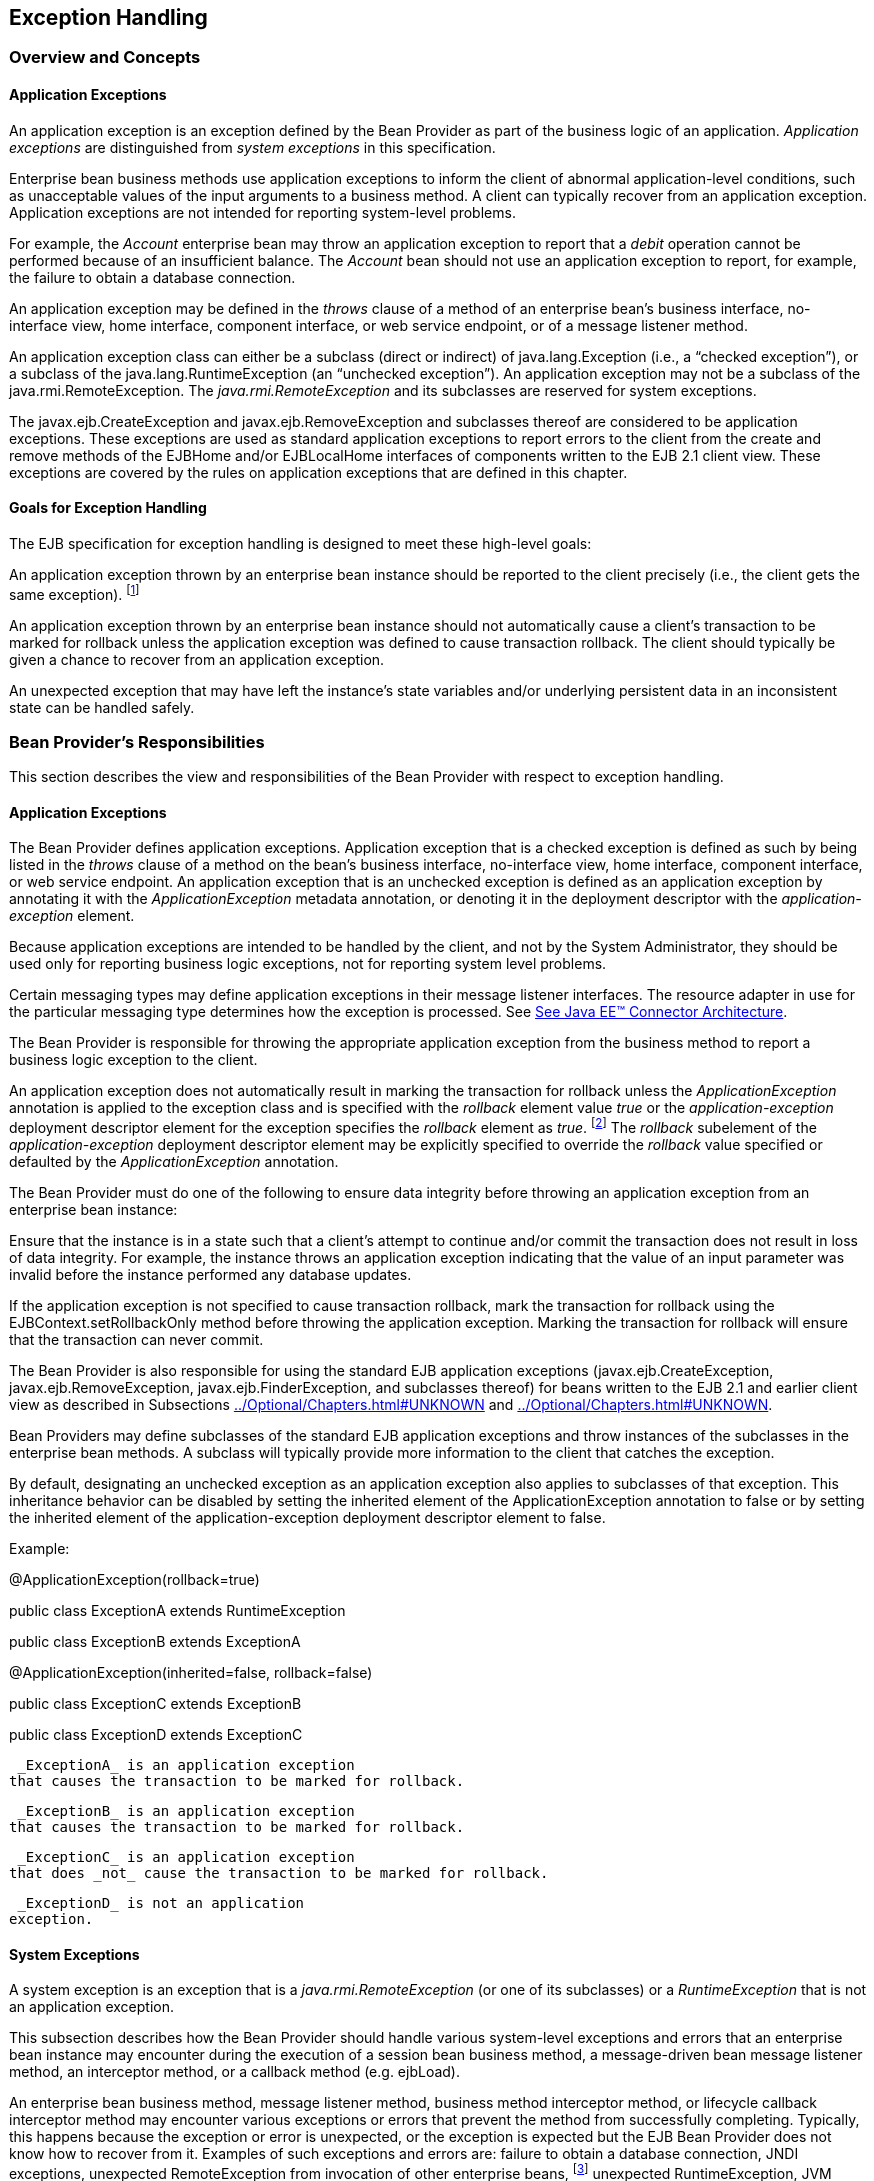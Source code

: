 [[a2940]]
== Exception Handling

=== Overview and Concepts


[[a2942]]
==== Application Exceptions

An
application exception is an exception
defined by the Bean Provider as part of the business logic of an
application. _Application exceptions_ are distinguished from _system
exceptions_ in this specification.

Enterprise bean business methods use
application exceptions to inform the client of abnormal
application-level conditions, such as unacceptable values of the input
arguments to a business method. A client can typically recover from an
application exception. Application exceptions are not intended for
reporting system-level problems.

For example, the _Account_ enterprise bean
may throw an application exception to report that a _debit_ operation
cannot be performed because of an insufficient balance. The _Account_
bean should not use an application exception to report, for example, the
failure to obtain a database connection.

An application exception may be defined in
the _throws_ clause of a method of an enterprise bean’s business
interface, no-interface view, home interface, component interface, or
web service endpoint, or of a message listener method.

An application exception class can either be
a subclass (direct or indirect) of
java.lang.Exception (i.e., a “checked
exception”), or a subclass of the java.lang.RuntimeException (an
“unchecked exception”). An application exception may not be a subclass
of the java.rmi.RemoteException. The _java.rmi.RemoteException_ and its
subclasses are reserved for system exceptions.

The
javax.ejb.CreateException
and javax.ejb.RemoveException and subclasses
thereof are considered to be application exceptions. These exceptions
are used as standard application exceptions to report errors to the
client from the create and remove methods of the EJBHome and/or
EJBLocalHome interfaces of components written to the EJB 2.1 client
view. These exceptions are covered by the rules on application
exceptions that are defined in this chapter.

==== Goals for Exception Handling

The EJB specification for exception handling
is designed to meet these high-level goals:

An application exception thrown by an
enterprise bean instance should be reported to the client precisely
(i.e., the client gets the same exception). footnote:a10282[This may not 
be the case where web services protocols are used. See <<a9873>>.]

An application exception thrown by an
enterprise bean instance should not automatically cause a client’s
transaction to be marked for rollback unless the application exception
was defined to cause transaction rollback. The client should typically
be given a chance to recover from an application exception.

An unexpected exception that may have left
the instance’s state variables and/or underlying persistent data in an
inconsistent state can be handled safely.

=== Bean Provider’s Responsibilities



This section describes the view and
responsibilities of the Bean Provider with respect to exception
handling.

==== Application Exceptions

The Bean Provider
defines application exceptions. Application exception that is a checked
exception is defined as such by being listed in the _throws_ clause of a
method on the bean’s business interface, no-interface view, home
interface, component interface, or web service endpoint. An application
exception that is an unchecked exception is defined as an application
exception by annotating it with the _ApplicationException_ metadata
annotation, or denoting it in the deployment descriptor with the
_application-exception_ element.

Because application exceptions are intended
to be handled by the client, and not by the System Administrator, they
should be used only for reporting business logic exceptions, not for
reporting system level problems.

Certain messaging types may define
application exceptions in their message listener interfaces. The
resource adapter in use for the particular messaging type determines how
the exception is processed. See link:Ejb.html#a9863[See Java EE™
Connector Architecture, version 1.7 (Connector).
http://jcp.org/en/jsr/detail?id=322.].

The Bean Provider
is responsible for throwing the appropriate application exception from
the business method to report a business logic exception to the client.

An application exception does not
automatically result in marking the transaction for rollback unless the
_ApplicationException_ annotation is applied to the exception class and
is specified with the _rollback_ element value _true_ or the
_application-exception_ deployment descriptor element for the exception
specifies the _rollback_ element as _true_. footnote:a10283[If a 
transaction had been marked for rollback, the value of the rollback 
element has no effect.] The
_rollback_ subelement of the _application-exception_ deployment
descriptor element may be explicitly specified to override the
_rollback_ value specified or defaulted by the _ApplicationException_
annotation.

The Bean Provider must do one of the
following to ensure data integrity before throwing an application
exception from an enterprise bean instance:

Ensure that the instance is in a state such
that a client’s attempt to continue and/or commit the transaction does
not result in loss of data integrity. For example, the instance throws
an application exception indicating that the value of an input parameter
was invalid before the instance performed any database updates.

If the application exception is not specified
to cause transaction rollback, mark the transaction for rollback using
the EJBContext.setRollbackOnly method before throwing the application
exception. Marking the transaction for rollback will ensure that the
transaction can never commit.

The Bean Provider is also responsible for
using the standard EJB application exceptions
(javax.ejb.CreateException, javax.ejb.RemoveException,
javax.ejb.FinderException, and subclasses thereof) for beans written to
the EJB 2.1 and earlier client view as described in Subsections
link:../Optional/Chapters.html#UNKNOWN[] and
link:../Optional/Chapters.html#UNKNOWN[].

Bean Providers may define subclasses of the
standard EJB application exceptions and throw instances of the
subclasses in the enterprise bean methods. A subclass will typically
provide more information to the client that catches the exception.

By default, designating an unchecked
exception as an application exception also applies to subclasses of that
exception. This inheritance behavior can be disabled by setting the
inherited element of the ApplicationException annotation to false or by
setting the inherited element of the application-exception deployment
descriptor element to false.

Example:

@ApplicationException(rollback=true)

public class ExceptionA extends
RuntimeException



public class ExceptionB extends ExceptionA



@ApplicationException(inherited=false,
rollback=false)

public class ExceptionC extends ExceptionB



public class ExceptionD extends ExceptionC

 _ExceptionA_ is an application exception
that causes the transaction to be marked for rollback.

 _ExceptionB_ is an application exception
that causes the transaction to be marked for rollback.

 _ExceptionC_ is an application exception
that does _not_ cause the transaction to be marked for rollback.

 _ExceptionD_ is not an application
exception.

[[a2986]]
==== System Exceptions

A system exception is an exception that is a
_java.rmi.RemoteException_ (or one of its subclasses) or a
_RuntimeException_ that is not an application exception.

This subsection describes how the Bean
Provider should handle various system-level exceptions and errors that
an enterprise bean instance may encounter during the execution of a
session bean business method, a message-driven bean message listener
method, an interceptor method, or a callback method (e.g. ejbLoad).

An enterprise
bean business method, message listener method, business method
interceptor method, or lifecycle callback interceptor method may
encounter various exceptions or errors that prevent the method from
successfully completing. Typically, this happens because the exception
or error is unexpected, or the exception is expected but the EJB Bean
Provider does not know how to recover from it. Examples of such
exceptions and errors are: failure to obtain a database connection, JNDI
exceptions, unexpected RemoteException from invocation of other
enterprise beans, footnote:a10284[Note that the enterprise bean business 
method may attempt to recover from a `RemoteException`. The text in this 
subsection applies only to the case when the business method does not wish 
to recover from the `RemoteException`.] unexpected RuntimeException,
JVM errors, and so on.

If the enterprise bean method encounters a
system-level exception or error that does not allow the method to
successfully complete, the method should throw a suitable
non-application exception that is compatible with the method’s _throws_
clause. While the EJB specification does not prescribe the exact usage
of the exception, it encourages the Bean Provider to follow these
guidelines:

If the bean method encounters a system
exception or error, it should simply propagate the error from the bean
method to the container (i.e., the bean method does not have to catch
the exception).

If the bean method performs an operation that
results in a checked exception footnote:a10285[A checked exception is one 
that is not a subclass of `java.lang.RuntimeException`.] that the bean
method cannot recover, the bean method should throw the
javax.ejb.EJBException that wraps the original exception.

Any other unexpected error conditions should
be reported using the javax.ejb.EJBException.

Note that the javax.ejb.EJBException is a
subclass of the java.lang.RuntimeException, and therefore it does not
have to be listed in the _throws_ clauses of the business methods.

The container catches a non-application
exception; logs it (which can result in alerting the System
Administrator); and, unless the bean is a message-driven bean, throws
the _javax.ejb.EJBException_ footnote:a10286[If the business interface 
is a remote business interface that extends `java.rmi.Remote`, the 
`java.rmi.RemoteException` is thrown to the client instead.] or, if the web
service client view is used, the _java.rmi.RemoteException_ . If the EJB
2.1 client view is used, the container throws the
java.rmi.RemoteException (or subclass thereof) to the client if the
client is a remote client, or throws the _javax.ejb.EJBException_ (or
subclass thereof) to the client if the client is a local client. In the
case of a message-driven bean, the container logs the exception and then
throws a _javax.ejb.EJBException_ that wraps the original exception to
the resource adapter. (See link:Ejb.html#a9863[See Java EE™
Connector Architecture, version 1.7 (Connector).
http://jcp.org/en/jsr/detail?id=322.]).

The exception that is seen by the client is
described in section link:Ejb.html#a3001[See Container Provider
Responsibilities]. It is determined both by the exception that is thrown
by the container and/or bean and the client view.

The Bean Provider can rely on the container
to perform the following tasks when catching a non-application
exception:

The transaction in which the bean method
participated will be rolled back.

Unless the bean is a singleton session bean,
no other method will be invoked on an instance that threw a
non-application exception.

This means that unless the bean is a
singleton session bean, the Bean Provider does not have to perform any
cleanup actions before throwing a non-application exception. It is the
container that is responsible for the cleanup.

[[a3001]]
=== Container Provider Responsibilities



This section describes the responsibilities
of the Container Provider for handling exceptions. The EJB architecture
specifies the container’s behavior for the following exceptions:

Exceptions from the business methods of
session beans, including session bean business method interceptor
methods.

Exceptions from message-driven bean message
listener methods and business method interceptor methods.

Exceptions from timeout callback methods.

Exceptions from other container-invoked
callbacks on the enterprise bean.

Exceptions from management of
container-managed transaction demarcation.

[[a3008]]
==== Exceptions from a Session Bean’s Business Interface Methods and No-Interface View Methods

Table link:Ejb.html#a3012[See
Handling of Exceptions Thrown by a Business Interface Method or
No-interface View Method of a Bean with Container-Managed Transaction
Demarcation] specifies how the container must handle the exceptions
thrown by the methods of the business interface and no-interface view
for beans with container-managed transaction demarcation, including the
exceptions thrown by business method interceptor methods. The table
specifies the container’s action as a function of the condition under
which the business method executes and the exception thrown by the
method. The table also illustrates the exception that the client will
receive and how the client can recover from the exception. (Section
link:Ejb.html#a3263[See Client’s View of Exceptions] describes
the client’s view of exceptions in detail.) The notation “AppException”
denotes an application exception.



===



[[a3012]]Handling of Exceptions Thrown by a Business Interface
Method or No-interface View Method of a Bean with Container-Managed
Transaction Demarcation

 Method condition

Method exception

Container’s action

Client’s view

Bean method runs in the context of the
caller’s transaction. footnote:a10287[The caller can be another 
enterprise bean or an arbitrary client program.]

This case may happen with Required,
Mandatory, and Supports attributes.

AppException

Re-throw AppException.

Mark the transaction for rollback if the
application exception is specified as causing rollback.

Receives AppException.

Can attempt to continue computation in the
transaction, and eventually commit the transaction unless the
application exception is specified as causing rollback (the commit would
also fail if the instance called setRollbackOnly).

all other exceptions and errors

Log the exception or error. footnote:a10288[_Log the exception or error_ 
means that the container logs the exception or error so that the System 
Administrator is alerted of the problem.]

Mark the transaction for rollback.

Discard instance. footnote:a10289[_Discard instance_ means that the 
container must not invoke any business methods or container callbacks on 
the instance. Discarding does not apply if the bean is a singleton 
session bean.]

{empty}Throw
_javax.ejb.EJBTransactionRolledbackException_ to client. footnote:a10290[If 
the business interface is a remote business interface that extends 
`java.rmi.Remote`, the `javax.transaction.TransactionRolledbackException` 
is thrown to the client, which will receive this exception.]

Receives
_javax.ejb.EJBTransactionRolledbackException_

Continuing transaction is fruitless.

Bean method runs in the context of a
transaction that the container started immediately before dispatching
the business method.

This case may happen with Required and
RequiresNew attributes.

AppException

If the instance called _setRollbackOnly()_ ,
then rollback the transaction, and re-throw AppException.

If the application exception is specified as
causing rollback, then rollback the transaction and then re-throw
AppException.

Otherwise, attempt to commit the transaction,
and then re-throw AppException.

Receives AppException.

If the client executes in a transaction, the
client’s transaction is not marked for rollback, and client can continue
its work.

all other exceptions

Log the exception or error.

Rollback the container-started transaction.

Discard instance.

{empty}Throw _EJBException_ to
client. footnote:a10291[If the business interface is a remote business 
interface that extends `java.rmi.Remote`, the `java.rmi.RemoteException` 
is thrown to the client, which will receive this exception.]

Receives EJBException.

If the client executes in a transaction, the
client’s transaction may or may not be marked for rollback.

Bean method runs with an unspecified
transaction context.

This case may happen with the NotSupported,
Never, and Supports attributes.

AppException

Re-throw AppException.

Receives AppException.

If the client executes in a transaction, the
client’s transaction is not marked for rollback, and client can continue
its work.

all other exceptions

Log the exception or error.

Discard instance.

{empty}Throw _EJBException_ to client. footnote:a10292[If the business 
interface is a remote business interface that extends `java.rmi.Remote`, 
the `java.rmi.RemoteException` is thrown to the client, which will 
receive this exception.]

Receives EJBException.

If the client executes in a transaction, the
client’s transaction may or may not be marked for rollback.

Table link:Ejb.html#a3060[See
Handling of Exceptions Thrown by a Business Interface Method or
No-Interface View Method of a Session Bean with Bean-Managed Transaction
Demarcation] specifies how the container must handle the exceptions
thrown by the methods of the business interface or no-interface view for
beans with bean-managed transaction demarcation, including the
exceptions thrown by business method interceptor methods. The table
specifies the container’s action as a function of the condition under
which the business interface method executes and the exception thrown by
the method. The table also illustrates the exception that the client
will receive and how the client can recover from the exception. (Section
link:Ejb.html#a3263[See Client’s View of Exceptions] describes
the client’s view of exceptions in detail.)

===



[[a3060]]Handling of Exceptions Thrown by a Business Interface
Method or No-Interface View Method of a Session Bean with Bean-Managed
Transaction Demarcation

Bean method condition

Bean method exception

Container action

Client receives

Bean is a stateful, stateless, or singleton
session bean.

AppException

Re-throw AppException

Receives AppException.

all other exceptions

Log the exception or error.

Rollback a transaction that has been started,
but not yet completed, by the instance.

{empty}Discard
instance. footnote:a10293[Discarding does not apply if the bean is a 
singleton session bean.]

{empty}Throw _EJBException_ to client. footnote:a10294[If the business 
interface is a remote business interface that extends `java.rmi.Remote`, 
the `java.rmi.RemoteException` is thrown to the client, which will 
receive this exception.]

Receives EJBException.



==== Exceptions from Method Invoked via Session Bean’s 2.1 Client View or through Web Service Client View

Business methods in this context are
considered to be the methods defined in the enterprise bean’s home
interface, component interface, or web service endpoint (including
superinterfaces of these); and the following session bean methods:
ejbCreate<METHOD>, ejbRemove, and _ejbHome<METHOD>_ methods.

Table
link:Ejb.html#a3080[See Handling of Exceptions Thrown by Methods
of Web Service Client View or EJB 2.1 Client View of a Bean with
Container-Managed Transaction Demarcation] specifies how the container
must handle the exceptions thrown by the business methods for beans with
container-managed transaction demarcation, including the exceptions
thrown by business method interceptor methods. The table specifies the
container’s action as a function of the condition under which the
business method executes and the exception thrown by the business
method. The table also illustrates the exception that the client will
receive and how the client can recover from the exception. (Section
link:Ejb.html#a3263[See Client’s View of Exceptions] describes
the client’s view of exceptions in detail.) The notation “AppException”
denotes an application exception.

===



[[a3080]]Handling of Exceptions Thrown by Methods of Web
Service Client View or EJB 2.1 Client View of a Bean with
Container-Managed Transaction Demarcation

 Method condition

Method exception

Container’s action

Client’s view

Bean method runs in the context of the
caller’s transaction. footnote:a10296[The caller can be another enterprise 
bean or an arbitrary client program. This case is not applicable for 
methods of the web service endpoint.]

This case may happen with Required,
Mandatory, and Supports attributes.

AppException

Re-throw AppException

Mark the transaction for rollback if the
application exception is specified as causing rollback.



Receives AppException.

Can attempt to continue computation in the
transaction, and eventually commit the transaction unless the
application exception is specified as causing rollback (the commit would
also fail if the instance called setRollbackOnly).

all other exceptions and errors

Log the exception or error. footnote:a10297[_Log the exception or error_ 
means that the container logs the exception or error so that the System 
Administrator is alerted of the problem.]

Mark the transaction for rollback.

Discard instance. footnote:a10298[_Discard instance_ means that the container 
must not invoke any business methods or container callbacks on the instance. 
Discarding does not apply if the bean is a singleton session bean.]

Throw
_javax.transaction.TransactionRolledbackException_ to remote client;
throw _javax.ejb.TransactionRolledbackLocalException_ to local client.

Receives
_javax.transaction.TransactionRolledbackException_ or
_javax.ejb.TransactionRolledbackLocalException_

Continuing transaction is fruitless.

Bean method runs in the context of a
transaction that the container started immediately before dispatching
the business method.

This case may happen with Required and
RequiresNew attributes.

AppException

If the instance called _setRollbackOnly()_ ,
then rollback the transaction, and re-throw AppException.

If the application exception is specified as
causing rollback, then rollback the transaction and then re-throw
AppException.

Otherwise, attempt to commit the transaction,
and then re-throw AppException.

Receives AppException.

If the client executes in a transaction, the
client’s transaction is not marked for rollback, and client can continue
its work.

all other exceptions

Log the exception or error.

Rollback the container-started transaction.

Discard instance.

Throw RemoteException to remote or web
service client; footnote:a10299[Throw `RemoteException` to web service 
client means that the container maps the `RemoteException` to the 
appropriate SOAP fault. See <<a9873>>.] throw _EJBException_ to local
client.

Receives RemoteException or EJBException.

If the client executes in a transaction, the
client’s transaction may or may not be marked for rollback.

Bean method runs with an unspecified
transaction context.

This case may happen with the NotSupported,
Never, and Supports attributes.

AppException

Re-throw AppException.

Receives AppException.

If the client executes in a transaction, the
client’s transaction is not marked for rollback, and client can continue
its work.

all other exceptions

Log the exception or error.

Discard instance.

Throw RemoteException to remote or web
service client; throw _EJBException_ to local client.

Receives RemoteException or EJBException.

If the client executes in a transaction, the
client’s transaction may or may not be marked for rollback.

Table link:Ejb.html#a3129[See
Handling of Exceptions Thrown by a EJB 2.1 Client View Business Method
of a Session Bean with Bean-Managed Transaction Demarcation] specifies
how the container must handle the exceptions thrown by the business
methods for beans with bean-managed transaction demarcation, including
the exceptions thrown by business method interceptor methods. The table
specifies the container’s action as a function of the condition under
which the business method executes and the exception thrown by the
business method. The table also illustrates the exception that the
client will receive and how the client can recover from the exception.
(Section link:Ejb.html#a3263[See Client’s View of Exceptions]
describes the client’s view of exceptions in detail.)

===



[[a3129]]Handling of Exceptions Thrown by a EJB 2.1 Client
View Business Method of a Session Bean with Bean-Managed Transaction
Demarcation

Bean method condition

Bean method exception

Container action

Client receives

Bean is a stateful, stateless, or singleton
session bean.

AppException

Re-throw AppException

Receives AppException.

all other exceptions

Log the exception or error.

Rollback a transaction that has been started,
but not yet completed, by the instance.

{empty}Discard
instance. footnote:a10300[Discarding does not apply if the bean is a 
singleton session bean.]

Throw RemoteException to remote or web
service client; footnote:a10301[Throw `RemoteException` to web service 
client means that the container maps the `RemoteException` to the 
appropriate SOAP fault. See <<a9873>>.] throw _EJBException_ to local
client.

Receives RemoteException or EJBException.

==== Exceptions from AroundConstruct, PostConstruct and PreDestroy Lifecycle Callbacks

link:Ejb.html#a3147[See Handling of
Exceptions Thrown by a PostConstruct or PreDestroy Method of a Stateful,
Stateless, Singleton Session Bean or a Message-Driven Bean.] specifies
how the container must handle the exceptions that escape interceptor
chain for the _AroundConstruct, PostConstruct_ and _PreDestroy_ methods
for session and message-driven beans.

===



[[a3147]]Handling of Exceptions Thrown by a PostConstruct or
PreDestroy Method of a Stateful, Stateless, Singleton Session Bean or a
Message-Driven Bean.

Bean method condition

Bean method exception

Container action

Bean is a stateful, stateless or singleton
session bean, or a message-driven bean



system exceptions

Log the exception or error.

If the bean is a singleton or stateful
session bean, rollback any container-started transaction.



Discard instance.



==== Exceptions from Message-Driven Bean Message Listener Methods

This section specifies the container’s
handling of exceptions thrown from a
message-driven bean’s message listener
method.

link:Ejb.html#a3164[See Handling of
Exceptions Thrown by a Message Listener Method of a Message-Driven Bean
with Container-Managed Transaction Demarcation.] specifies how the
container must handle the exceptions thrown by a message listener method
of a message-driven bean with container-managed transaction demarcation,
including the exceptions thrown by business method interceptor methods
which intercept the invocation of message listener methods. The table
specifies the container’s action as a function of the condition under
which the method executes and the exception thrown by the method.

===



[[a3164]]Handling of Exceptions Thrown by a Message Listener
Method of a Message-Driven Bean with Container-Managed Transaction
Demarcation.

 Method condition

Method exception

Container’s action

Bean method runs in the context of a
transaction that the container started immediately before dispatching
the method.

This case happens with Required attribute.

AppException

Mark the transaction for rollback if the
application exception is specified as causing rollback.



If the instance called _setRollbackOnly_ ,
rollback the transaction and re-throw AppException to resource adapter.

Otherwise, attempt to commit the transaction
unless the application exception is specified as causing rollback and
re-throw AppException to resource adapter.

system exceptions



Log the exception or
error. footnote:a10302[_Log the exception or error_ means that the container 
logs the exception or error so that the System Administrator is alerted 
of the problem.]

Rollback the container-started transaction.

Discard instance. footnote:a10303[_Discard instance_ means that the container 
must not invoke any methods on the instance.]

Throw EJBException that wraps the original
exception to resource adapter.

Bean method runs with an unspecified
transaction context.

This case happens with the NotSupported
attribute.



AppException

Re-throw AppException to resource adapter.



system exceptions

Log the exception or error.

Discard instance.

Throw EJBException that wraps the original
exception to resource adapter

Table link:Ejb.html#a3194[See
Handling of Exceptions Thrown by a Message Listener Method of a
Message-Driven Bean with Bean-Managed Transaction Demarcation.]
specifies how the container must handle the exceptions thrown by a
message listener method of a message-driven
bean with bean-managed transaction demarcation. The table specifies the
container’s action as a function of the condition under which the method
executes and the exception thrown by the method.

===



[[a3194]]Handling of Exceptions Thrown by a Message Listener
Method of a Message-Driven Bean with Bean-Managed Transaction
Demarcation.

Bean method condition

Bean method exception

Container action

Bean is a message-driven bean



AppException

Re-throw AppException to resource adapter.

system exceptions

Log the exception or error.

Rollback a transaction that has been started,
but not yet completed, by the instance.

Discard instance.

Throw EJBException that wraps the original
exception to resource adapter.

==== Exceptions from an Enterprise Bean’s Timeout Callback Method

This section specifies the container’s
handling of exceptions thrown from an enterprise bean’s timeout callback
method.

link:Ejb.html#a3211[See Handling of
Exceptions Thrown by a Timeout Callback Method of an Enterprise Bean
with Container-Managed Transaction Demarcation.] and
link:Ejb.html#a3223[See Handling of Exceptions Thrown by a
Timeout Callback Method of an Enterprise Bean with Bean-Managed
Transaction Demarcation.] specify how the container must handle the
exceptions thrown by the timeout callback method of an enterprise bean.
The timeout callback method does not throw application exceptions and
cannot throw exceptions to the client.

===



[[a3211]]Handling of Exceptions Thrown by a Timeout Callback
Method of an Enterprise Bean with Container-Managed Transaction
Demarcation.

 Method condition

Method exception

Container’s action

Bean timeout callback method runs in the
context of a transaction that the container started immediately before
dispatching the method.

system exceptions



Log the exception or
error. footnote:a10304[_Log the exception or error_ means that the container 
logs the exception or error so that the System Administrator is alerted 
of the problem.]

Rollback the container-started transaction.

Discard instance. footnote:a10305[_Discard instance_ means that the container 
must not invoke any methods on the instance. Discarding does not apply if 
the bean is a singleton session bean.]



===



[[a3223]]Handling of Exceptions Thrown by a Timeout Callback
Method of an Enterprise Bean with Bean-Managed Transaction Demarcation.

 Method condition

Method exception

Container’s action

The bean timeout callback method may make use
of UserTransaction.

system exceptions



Log the exception or
error. footnote:a10306[_Log the exception or error_ means that the container 
logs the exception or error so that the System Administrator is alerted 
of the problem.]

Rollback a transaction that has been started,
but not yet completed, by the instance.

Discard instance. footnote:a10307[_Discard instance_ means that the container 
must not invoke any methods on the instance. Discarding does not apply if 
the bean is a singleton session bean.]





==== Exceptions from Other Container-invoked Callbacks

This subsection
specifies the container’s handling of exceptions thrown from the other
container-invoked callbacks on the enterprise bean. This subsection
applies to the following callback methods:

Dependency injection methods.

The _PostActivate_ and _PrePassivate_
callback methods, and/or ejbActivate, ejbPassivate, and
setSessionContext methods of the SessionBean interface.

The _setMessageDrivenContext_ method of the
_MessageDrivenBean_ interface.

The afterBegin, beforeCompletion and
afterCompletion session synchroniziation methods.

The container must handle all exceptions or
errors from these methods as follows:

Log the exception or error to bring the
problem to the attention of the System Administrator.

If the instance is in a transaction, mark the
transaction for rollback.

Discard the instance (i.e., the container
must not invoke any business methods or container callbacks on the
instance).

If the exception or error happened during the
processing of a client invoked method, throw the
_javax.ejb.EJBException_. footnote:a10308[If the business interface is 
a remote business interface that extends `java.rmi.Remote`, the 
`java.rmi.RemoteException` is thrown to the client instead.] 
If the EJB 2.1 client
view or web service client view is used, throw the
java.rmi.RemoteException to the client if the client is a remote client
or throw the _javax.ejb.EJBException_ to the client if the client is a
local client. If the instance executed in the client’s transaction, the
container should throw the
_javax.ejb.EJBTransactionRolledbackException_. footnote:a10309[If the 
business interface is a remote business interface that extends 
`java.rmi.Remote`, the `javax.transaction.TransactionRolledbackException` 
is thrown to the client instead.]
If the EJB 2.1 client view or web service client view is used, the
container should throw the
javax.transaction.TransactionRolledbackException to a remote client or
the _javax.ejb.TransactionRolledbackLocalException_ to a local client,
because it provides more information to the client. (The client knows
that it is fruitless to continue the transaction.)

[[a3246]]
==== Non-existing Stateful Session Object

If a client makes a call to a stateful
session object that has been removed, the container should throw the
_javax.ejb.NoSuchEJBException_. footnote:a10310[If the business interface 
is a remote business interface that extends `java.rmi.Remote`, the 
`java.rmi.NoSuchObjectException` is thrown to the client instead.] 
If the EJB 2.1
client view is used, the container should throw the
java.rmi.NoSuchObjectException (which is a
subclass of java.rmi.RemoteException) to a remote client, or the
_javax.ejb.NoSuchObjectLocalException_ to a local client.

==== Exceptions from the Management of Container-Managed Transactions

The container is
responsible for starting and committing the container-managed
transactions, as described in Subsection link:Ejb.html#a2755[See
Container-Managed Transaction Demarcation for Business Methods]. This
subsection specifies how the container must deal with the exceptions
that may be thrown by the transaction start and commit operations.

If the container fails to start or commit a
container-managed transaction, the container must throw the
_javax.ejb.EJBException_. footnote:a10311[If the business interface is a 
remote business interface that extends `java.rmi.Remote`, the 
`java.rmi.RemoteException` is thrown to the client instead.] 
If the web service
client view or EJB 2.1 client view is used, the container must throw the
java.rmi.RemoteException to a remote or web
service client and the _javax.ejb.EJBException_ to a local client. In
the case where the container fails to start or commit a
container-managed transaction on behalf of a message-driven bean or a
timeout callback method, the container must throw and log the
_javax.ejb.EJBException_ .

However, the container should not throw the
_javax.ejb.EJBException_ or java.rmi.RemoteException if the container
performs a transaction rollback because the transaction has been marked
for rollback and no EJBException or RemoteException would otherwise be
thrown according to sections link:Ejb.html#a3008[See Exceptions
from a Session Bean’s Business Interface Methods and No-Interface View
Methods] through link:Ejb.html#a3246[See Non-existing Stateful
Session Object]. In this case, the container must rollback the
transaction and pass the business method result or the application
exception thrown by the business method to the client.

Note that some implementations of the
container may retry a failed transaction transparently to the client and
enterprise bean code. Such a container would throw the
_javax.ejb.EJBException_ or __ java.rmi.RemoteException or after a
number of unsuccessful tries.

==== Release of Resources

When the container discards an instance
because of a system exception, the container should release all the
resources held by the instance that were
acquired through the resource factories declared in the enterprise bean
environment (See Subsection link:Ejb.html#a4159[See Resource
Manager Connection Factory References]).

Note: While the container should release the
connections to the resource managers that the instance acquired through
the resource factories declared in the enterprise bean environment, the
container cannot, in general, release “unmanaged” resources that the
instance may have acquired through the JDK APIs. For example, if the
instance has opened a TCP/IP connection, most container implementations
will not be able to release the connection. The connection will be
eventually released by the JVM garbage collector mechanism.

==== Support for Deprecated Use of java.rmi.RemoteException

The EJB 1.0
specification allowed the business methods, ejbCreate, ejbPostCreate,
ejbFind<METHOD>, ejbRemove, and the container-invoked callbacks (i.e.,
the methods defined in the SessionBean and SessionSynchronization
interfaces) implemented in the enterprise bean class to use the
java.rmi.RemoteException to report non-application exceptions to the
container.

This use of the java.rmi.RemoteException was
deprecated in EJB 1.1—enterprise beans written for the EJB 1.1
specification should use the javax.ejb.EJBException instead, and
enterprise beans written for the EJB 2.0 or later specification must use
the javax.ejb.EJBException instead.

The EJB 1.1 and EJB 2.0 or later
specifications require that a container support the deprecated use of
the java.rmi.RemoteException. The container should treat the
java.rmi.RemoteException thrown by an enterprise bean method in the same
way as it is specified for the javax.ejb.EJBException.

[[a3263]]
=== Client’s View of Exceptions



This section describes the client’s view of
exceptions received from an enterprise bean invocation.

A client accesses
an enterprise bean either through the enterprise bean’s business
interface (whether local or remote), through the enterprise bean’s
no-interface view, through the enterprise bean’s remote home and remote
component interfaces, through the enterprise bean’s local home and local
component interfaces, or through the enterprise bean’s web service
client view depending on whether the client is written to the EJB 3.x
API or earlier API and whether the client is a remote client, a local
client, or a web service client.

The methods of the business interface
typically do not throw the _java.rmi.RemoteException_ , regardless of
whether the interface is a remote or local interface.

The remote home interface and the remote
component interface are Java RMI interfaces, and therefore the _throws_
clauses of all their methods (including those inherited from
superinterfaces) include the mandatory
java.rmi.RemoteException.The _throws_
clauses may include an arbitrary number of application exceptions.

The local home and local component interfaces
are both Java local interfaces, and the _throws_ clauses of all their
methods (including those inherited from superinterfaces) must not
include the java.rmi.RemoteException.The _throws_ clauses may include an
arbitrary number of application exceptions.

The no-interface view is a local view, and
the throws clauses of all its methods must not include the
java.rmi.RemoteException. The throws clauses may include an arbitrary
number of application exceptions.

==== Application Exception

===== Local and Remote Clients

If a client
program receives an application exception from an enterprise bean
invocation, the client can continue calling the enterprise bean. An
application exception does not result in the
removal of the EJB object.

Although the container does not automatically
mark for rollback a transaction because of a thrown application
exception, the transaction might have been marked for rollback by the
enterprise bean instance before it threw the application exception or
the application exception may have been specified to require the
container to rollback the transaction. There are two ways to learn if a
particular application exception results in transaction rollback or not:

{empty}Statically. Programmers can check the
documentation of the enterprise bean’s client view interface. The Bean
Provider may have specified (although he or she is not required to) the
application exceptions for which the enterprise bean marks the
transaction for rollback before throwing the
exception. footnote:a10312[If a transaction had been marked for rollback, 
the setting on the application exception has no effect.]

Dynamically. Clients that are enterprise
beans with container-managed transaction demarcation can use the
getRollbackOnly method of the javax.ejb.EJBContext object to learn if
the current transaction has been marked for rollback; other clients may
use the getStatus method of the javax.transaction.UserTransaction
interface to obtain the transaction status.

===== Web Service Clients

If a stateless session bean throws an
application exception from one of its web service methods, it is the
responsibility of the container to map the exception to the SOAP fault
specified in the WSDL that describes the port type that the stateless
session bean implements. For Java clients, the exceptions received by
the client are described by the mapping rules in
link:Ejb.html#a9873[See Java™ API for XML-based RPC, version 1.1
(JAX-RPC). http://jcp.org/en/jsr/detail?id=101.].

==== java.rmi.RemoteException and javax.ejb.EJBException

As described above, a client receives the
_javax.ejb.EJBException_ or the java.rmi.RemoteException as an
indication of a failure to invoke an enterprise bean method or to
properly complete its invocation. The exception can be thrown by the
container or by the communication subsystem between the client and the
container.

If the client receives the
_javax.ejb.EJBException_  or the
java.rmi.RemoteException exception from a method invocation, the client,
in general, does not know if the enterprise bean’s method has been
completed or not.

If the client executes in the context of a
transaction, the client’s transaction may, or may not, have been marked
for rollback by the communication subsystem or target bean’s container.

For example, the transaction would be marked
for rollback if the underlying transaction service or the target bean’s
container doubted the integrity of the data because the business method
may have been partially completed. Partial completion could happen, for
example, when the target bean’s method returned with a
_RuntimeException_ exception, or if the remote server crashed in the
middle of executing the business method.

The transaction may not necessarily be marked
for rollback. This might occur, for example, when the communication
subsystem on the client-side has not been able to send the request to
the server.

When a client
executing in a transaction context receives an _EJBException_ or a
RemoteException from an enterprise bean invocation, the client may use
either of the following strategies to deal with the exception:

Discontinue the transaction. If the client is
the transaction originator, it may simply rollback its transaction. If
the client is not the transaction originator, it can mark the
transaction for rollback or perform an action that will cause a
rollback. For example, if the client is an enterprise bean, the
enterprise bean may throw a RuntimeException which will cause the
container to rollback the transaction.

Continue the transaction. The client may
perform additional operations on the same or other enterprise beans, and
eventually attempt to commit the transaction. If the transaction was
marked for rollback at the time the _EJBException_ or RemoteException
was thrown to the client, the commit will fail.

If the client chooses to continue the
transaction, the client can first inquire about the transaction status
to avoid fruitless computation on a transaction that has been marked for
rollback. A client that is an enterprise bean with container-managed
transaction demarcation can use the EJBContext.getRollbackOnly method to
test if the transaction has been marked for rollback; a client that is
an enterprise bean with bean-managed transaction demarcation, and other
client types, can use the UserTransaction.getStatus method to obtain the
status of the transaction.

Some implementations of EJB servers and
containers may provide more detailed exception reporting by throwing an
appropriate subclass of the _javax.ejb.EJBException_ or
java.rmi.RemoteException to the client. The following subsections
describe the several subclasses of the _javax.ejb.EJBException_ and
java.rmi.RemoteException that may be thrown by the container to give the
client more information.

===== javax.ejb.EJBTransactionRolledbackException, javax.ejb.TransactionRolledbackLocalException, and javax.transaction.TransactionRolledbackException

The
_javax.ejb.EJBTransactionRolledbackException_ and
_javax.ejb.TransactionRolledbackLocalException_ are subclasses of the
_javax.ejb.EJBException_ . The
javax.transaction.TransactionRolledbackException is a subclass of the
java.rmi.RemoteException. It is defined in the JTA standard extension.

If a client receives one of these exceptions,
the client knows for certain that the transaction has been marked for
rollback. It would be fruitless for the client to continue the
transaction because the transaction can never commit.

===== javax.ejb.EJBTransactionRequiredException, javax.ejb.TransactionRequiredLocalException, and javax.transaction.TransactionRequiredException

The
_javax.ejb.EJBTransactionRequiredException_ and
_javax.ejb.TransactionRequiredLocalException_ are subclasses of the
_javax.ejb.EJBException_ . The
javax.transaction.TransactionRequiredException is a subclass of the
java.rmi.RemoteException. It is defined in the JTA standard extension.

The
_javax.ejb.EJBTransactionRequiredException_ ,
_javax.ejb.TransactionRequiredLocalException_ , or
javax.transaction.TransactionRequiredException informs the client that
the target enterprise bean must be invoked in a client’s transaction,
and that the client invoked the enterprise bean without a transaction
context.

This error usually indicates that the
application was not properly formed.

===== javax.ejb.NoSuchEJBException, javax.ejb.NoSuchObjectLocalException, and java.rmi.NoSuchObjectException

The
javax.ejb.NoSuchEJBException is a subclass of the
javax.ejb.EJBException. It is thrown to the client of a session bean’s
business interface if a local business method cannot complete because
the EJB object no longer exists.

The _javax.ejb.NoSuchObjectLocalException_
and the _java.rmi.NoSuchObjectException_ apply to the business methods
of the EJB 2.1 local and remote client views respectively.

The
javax.ejb.NoSuchObjectLocalException is a subclass of the
javax.ejb.EJBException. It is thrown to the client if a local business
method cannot complete because the EJB object no longer exists.

The
java.rmi.NoSuchObjectException is a subclass of the
java.rmi.RemoteException. It is thrown to the client if a remote
business method cannot complete because the EJB object no longer exists.

=== System Administrator’s Responsibilities



The System
Administrator is responsible for monitoring the log of the
non-application exceptions and errors logged by the container, and for
taking actions to correct the problems that caused these exceptions and
errors.
